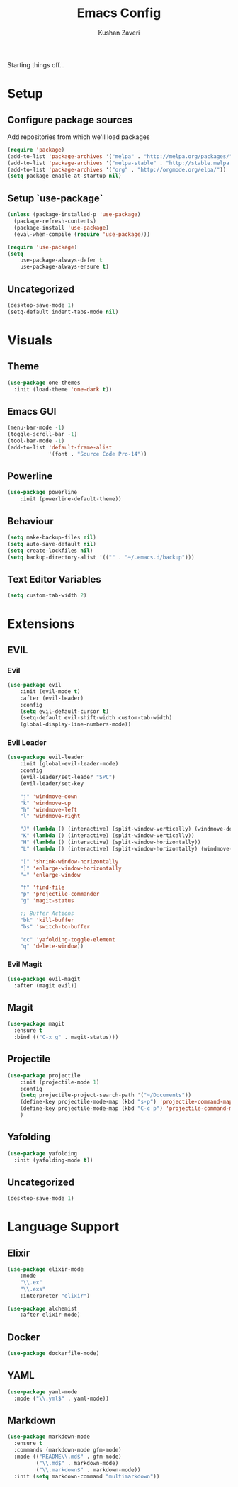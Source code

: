 #+TITLE: Emacs Config
#+AUTHOR: Kushan Zaveri

Starting things off...

* Setup

** Configure package sources

Add repositories from which we'll load packages

#+BEGIN_SRC emacs-lisp
(require 'package)
(add-to-list 'package-archives '("melpa" . "http://melpa.org/packages/"))
(add-to-list 'package-archives '("melpa-stable" . "http://stable.melpa.org/packages/"))
(add-to-list 'package-archives '("org" . "http://orgmode.org/elpa/"))
(setq package-enable-at-startup nil)
#+END_SRC

** Setup `use-package`

#+BEGIN_SRC emacs-lisp
(unless (package-installed-p 'use-package)
  (package-refresh-contents)
  (package-install 'use-package)
  (eval-when-compile (require 'use-package)))
#+END_SRC

#+BEGIN_SRC emacs-lisp
(require 'use-package)
(setq 
	use-package-always-defer t
	use-package-always-ensure t)
#+END_SRC

** Uncategorized

#+BEGIN_SRC emacs-lisp
(desktop-save-mode 1)
(setq-default indent-tabs-mode nil)
#+END_SRC



* Visuals

** Theme

#+BEGIN_SRC emacs-lisp
(use-package one-themes
  :init (load-theme 'one-dark t))
#+END_SRC

** Emacs GUI

#+BEGIN_SRC emacs-lisp
(menu-bar-mode -1)
(toggle-scroll-bar -1)
(tool-bar-mode -1)
(add-to-list 'default-frame-alist
             '(font . "Source Code Pro-14"))
#+END_SRC

** Powerline

#+BEGIN_SRC emacs-lisp
(use-package powerline
	:init (powerline-default-theme))
#+END_SRC

** Behaviour

#+BEGIN_SRC emacs-lisp
(setq make-backup-files nil)
(setq auto-save-default nil)
(setq create-lockfiles nil)
(setq backup-directory-alist '(("" . "~/.emacs.d/backup")))
#+END_SRC
  
** Text Editor Variables

#+BEGIN_SRC emacs-lisp
(setq custom-tab-width 2)
#+END_SRC


* Extensions
   
** EVIL
*** Evil

#+BEGIN_SRC emacs-lisp
(use-package evil
	:init (evil-mode t)
	:after (evil-leader)
	:config	
	(setq evil-default-cursor t)
	(setq-default evil-shift-width custom-tab-width)
	(global-display-line-numbers-mode))
#+END_SRC

*** Evil Leader

#+BEGIN_SRC emacs-lisp
(use-package evil-leader
    :init (global-evil-leader-mode)
    :config	
    (evil-leader/set-leader "SPC")
    (evil-leader/set-key

	"j" 'windmove-down
	"k" 'windmove-up
	"h" 'windmove-left
	"l" 'windmove-right

	"J" (lambda () (interactive) (split-window-vertically) (windmove-down))
	"K" (lambda () (interactive) (split-window-vertically))
	"H" (lambda () (interactive) (split-window-horizontally))
	"L" (lambda () (interactive) (split-window-horizontally) (windmove-right))

	"[" 'shrink-window-horizontally
	"]" 'enlarge-window-horizontally
	"=" 'enlarge-window

	"f" 'find-file
	"p" 'projectile-commander
	"g" 'magit-status
	
	;; Buffer Actions
	"bk" 'kill-buffer
	"bs" 'switch-to-buffer

	"cc" 'yafolding-toggle-element
	"q" 'delete-window))
#+END_SRC

*** Evil Magit

#+BEGIN_SRC emacs-lisp
(use-package evil-magit
  :after (magit evil))
#+END_SRC

** Magit

#+BEGIN_SRC emacs-lisp
(use-package magit
  :ensure t
  :bind (("C-x g" . magit-status)))
#+END_SRC

** Projectile
    
#+BEGIN_SRC emacs-lisp
(use-package projectile
    :init (projectile-mode 1)
    :config
    (setq projectile-project-search-path '("~/Documents"))
    (define-key projectile-mode-map (kbd "s-p") 'projectile-command-map)
    (define-key projectile-mode-map (kbd "C-c p") 'projectile-command-map)
    )
#+END_SRC

** Yafolding
    
#+BEGIN_SRC emacs-lisp
(use-package yafolding
  :init (yafolding-mode t))
#+END_SRC

** Uncategorized

#+BEGIN_SRC emacs-lisp
(desktop-save-mode 1)
#+END_SRC


* Language Support

** Elixir
  
#+BEGIN_SRC emacs-lisp
(use-package elixir-mode
    :mode 
    "\\.ex"
    "\\.exs"
    :interpreter "elixir")
#+END_SRC

#+BEGIN_SRC emacs-lisp
(use-package alchemist
    :after elixir-mode)
#+END_SRC

** Docker

#+BEGIN_SRC emacs-lisp
(use-package dockerfile-mode)
#+END_SRC
** YAML

#+BEGIN_SRC emacs-lisp
(use-package yaml-mode
  :mode ("\\.yml$" . yaml-mode))
#+END_SRC

** Markdown

#+BEGIN_SRC emacs-lisp
(use-package markdown-mode
  :ensure t
  :commands (markdown-mode gfm-mode)
  :mode (("README\\.md$" . gfm-mode)
         ("\\.md$" . markdown-mode)
         ("\\.markdown$" . markdown-mode))
  :init (setq markdown-command "multimarkdown"))
#+END_SRC
